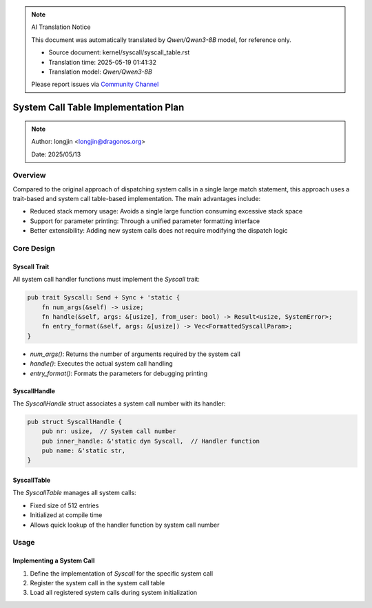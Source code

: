 .. note:: AI Translation Notice

   This document was automatically translated by `Qwen/Qwen3-8B` model, for reference only.

   - Source document: kernel/syscall/syscall_table.rst

   - Translation time: 2025-05-19 01:41:32

   - Translation model: `Qwen/Qwen3-8B`


   Please report issues via `Community Channel <https://github.com/DragonOS-Community/DragonOS/issues>`_

System Call Table Implementation Plan
=====================================

.. note::
    Author: longjin <longjin@dragonos.org>

    Date: 2025/05/13

Overview
--------

.. mermaid::
   :align: center
   :caption: System Call Table Architecture

   classDiagram
      class Syscall {
         <<trait>>
         +num_args() usize
         +handle(args, from_user) Result<usize, SystemError>
         +entry_format(args) Vec<FormattedSyscallParam>
      }

      class SyscallHandle {
         +nr: usize
         +inner_handle: &dyn Syscall
      }

      class SyscallTable {
         -entries: [Option<&SyscallHandle>; 512]
         +get(nr) Option<&dyn Syscall>
      }

      Syscall <|.. SysXXXXXXHandle
      SyscallHandle "1" *-- "1" Syscall
      SyscallTable "1" *-- "512" SyscallHandle

Compared to the original approach of dispatching system calls in a single large match statement, this approach uses a trait-based and system call table-based implementation. The main advantages include:

- Reduced stack memory usage: Avoids a single large function consuming excessive stack space
- Support for parameter printing: Through a unified parameter formatting interface
- Better extensibility: Adding new system calls does not require modifying the dispatch logic

Core Design
-----------

Syscall Trait
~~~~~~~~~~~~~

All system call handler functions must implement the `Syscall` trait:

.. code-block:: rust

    pub trait Syscall: Send + Sync + 'static {
        fn num_args(&self) -> usize;
        fn handle(&self, args: &[usize], from_user: bool) -> Result<usize, SystemError>;
        fn entry_format(&self, args: &[usize]) -> Vec<FormattedSyscallParam>;
    }

- `num_args()`: Returns the number of arguments required by the system call
- `handle()`: Executes the actual system call handling
- `entry_format()`: Formats the parameters for debugging printing

SyscallHandle
~~~~~~~~~~~~~

The `SyscallHandle` struct associates a system call number with its handler:

.. code-block:: rust

    pub struct SyscallHandle {
        pub nr: usize,  // System call number
        pub inner_handle: &'static dyn Syscall,  // Handler function
        pub name: &'static str,
    }

SyscallTable
~~~~~~~~~~~~

The `SyscallTable` manages all system calls:

- Fixed size of 512 entries
- Initialized at compile time
- Allows quick lookup of the handler function by system call number

Usage
-----

Implementing a System Call
~~~~~~~~~~~~~~~~~~~~~~~~~~

1. Define the implementation of `Syscall` for the specific system call
2. Register the system call in the system call table
3. Load all registered system calls during system initialization
